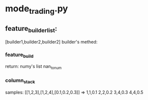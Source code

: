 * mode_trading.py

** feature_builder_list:
[builder1,builder2,builder2]
builder's methed:
*** feature_build
 return: numy's list
 nan_to_num
*** column_stack
 samples:
 [[1,2,3],[1,2,4],[0.1,0.2,0.3]]
 =>
 1,1,0.1
 2,2,0.2
 3,4,0.3
 4,4,0.5
